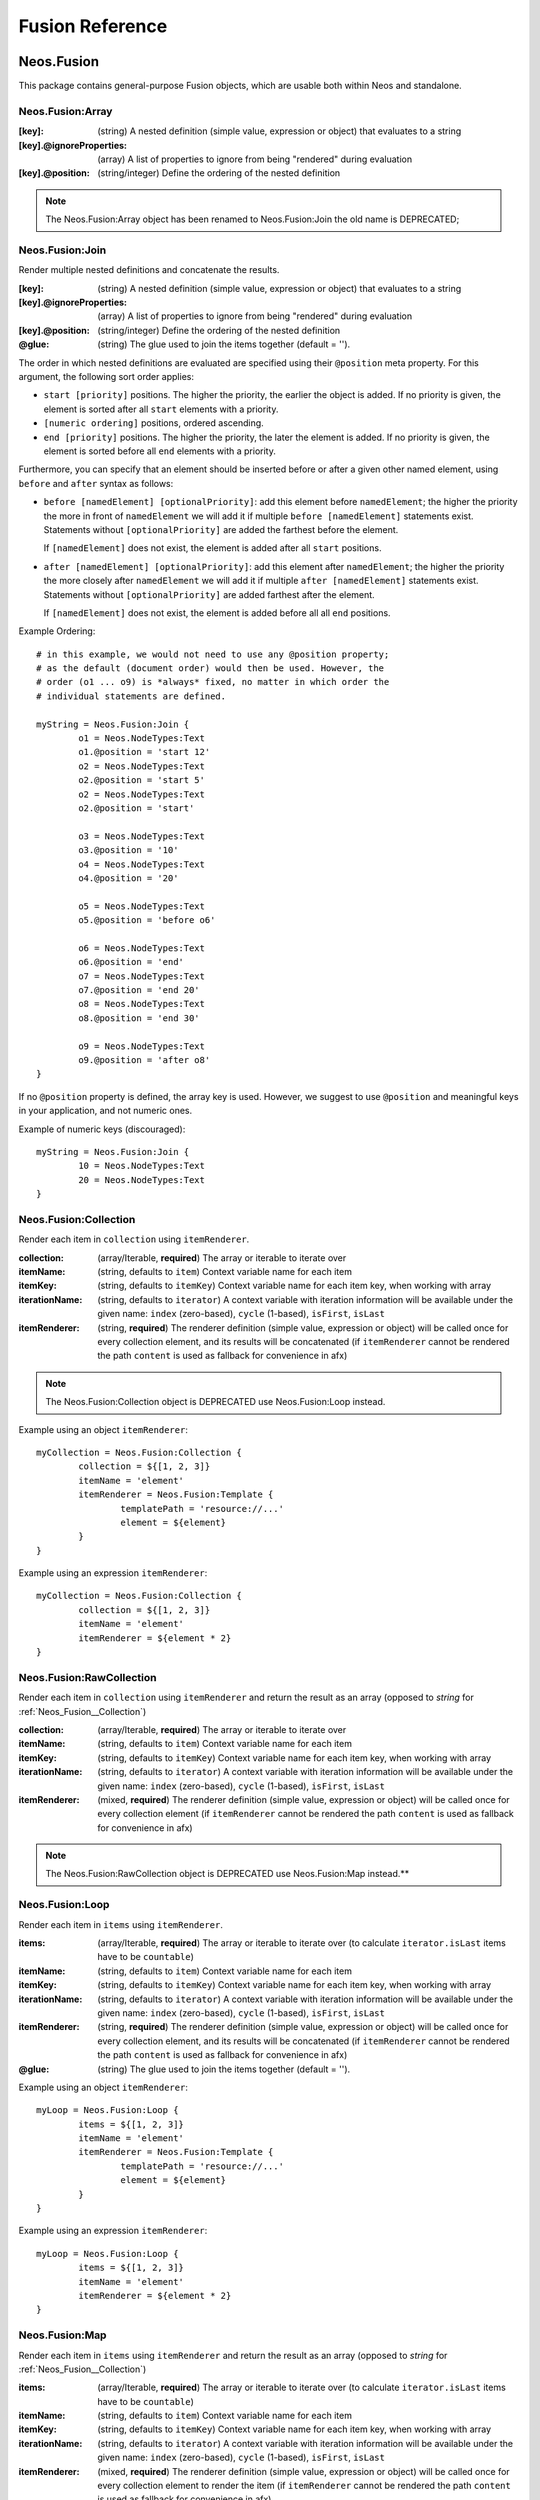 .. _neos-Fusion-reference:

================
Fusion Reference
================

Neos.Fusion
===========

This package contains general-purpose Fusion objects, which are usable both within Neos and standalone.

.. _Neos_Fusion__Array:

Neos.Fusion:Array
-----------------

:[key]: (string) A nested definition (simple value, expression or object) that evaluates to a string
:[key].@ignoreProperties: (array) A list of properties to ignore from being "rendered" during evaluation
:[key].@position: (string/integer) Define the ordering of the nested definition

.. note:: The Neos.Fusion:Array object has been renamed to Neos.Fusion:Join the old name is DEPRECATED;

.. _Neos_Fusion__Join:

Neos.Fusion:Join
----------------

Render multiple nested definitions and concatenate the results.

:[key]: (string) A nested definition (simple value, expression or object) that evaluates to a string
:[key].@ignoreProperties: (array) A list of properties to ignore from being "rendered" during evaluation
:[key].@position: (string/integer) Define the ordering of the nested definition
:@glue: (string) The glue used to join the items together (default = '').

The order in which nested definitions are evaluated are specified using their
``@position`` meta property. For this argument, the following sort order applies:

* ``start [priority]`` positions. The higher the priority, the earlier
  the object is added. If no priority is given, the element is sorted after all
  ``start`` elements with a priority.
* ``[numeric ordering]`` positions, ordered ascending.
* ``end [priority]`` positions. The higher the priority, the later the element is
  added. If no priority is given, the element is sorted before all ``end`` elements
  with a priority.

Furthermore, you can specify that an element should be inserted before or after a given
other named element, using ``before`` and ``after`` syntax as follows:

* ``before [namedElement] [optionalPriority]``: add this element before ``namedElement``;
  the higher the priority the more in front of ``namedElement`` we will add it if multiple
  ``before [namedElement]`` statements exist. Statements without ``[optionalPriority]``
  are added the farthest before the element.

  If ``[namedElement]`` does not exist, the element is added after all ``start`` positions.

* ``after [namedElement] [optionalPriority]``: add this element after ``namedElement``;
  the higher the priority the more closely after ``namedElement`` we will add it if multiple
  ``after [namedElement]`` statements exist. Statements without ``[optionalPriority]``
  are added farthest after the element.

  If ``[namedElement]`` does not exist, the element is added before all all ``end`` positions.

Example Ordering::

	# in this example, we would not need to use any @position property;
	# as the default (document order) would then be used. However, the
	# order (o1 ... o9) is *always* fixed, no matter in which order the
	# individual statements are defined.

	myString = Neos.Fusion:Join {
		o1 = Neos.NodeTypes:Text
		o1.@position = 'start 12'
		o2 = Neos.NodeTypes:Text
		o2.@position = 'start 5'
		o2 = Neos.NodeTypes:Text
		o2.@position = 'start'

		o3 = Neos.NodeTypes:Text
		o3.@position = '10'
		o4 = Neos.NodeTypes:Text
		o4.@position = '20'

		o5 = Neos.NodeTypes:Text
		o5.@position = 'before o6'

		o6 = Neos.NodeTypes:Text
		o6.@position = 'end'
		o7 = Neos.NodeTypes:Text
		o7.@position = 'end 20'
		o8 = Neos.NodeTypes:Text
		o8.@position = 'end 30'

		o9 = Neos.NodeTypes:Text
		o9.@position = 'after o8'
	}

If no ``@position`` property is defined, the array key is used. However, we suggest
to use ``@position`` and meaningful keys in your application, and not numeric ones.

Example of numeric keys (discouraged)::

	myString = Neos.Fusion:Join {
		10 = Neos.NodeTypes:Text
		20 = Neos.NodeTypes:Text
	}


.. _Neos_Fusion__Collection:

Neos.Fusion:Collection
----------------------

Render each item in ``collection`` using ``itemRenderer``.

:collection: (array/Iterable, **required**) The array or iterable to iterate over
:itemName: (string, defaults to ``item``) Context variable name for each item
:itemKey: (string, defaults to ``itemKey``) Context variable name for each item key, when working with array
:iterationName: (string, defaults to ``iterator``) A context variable with iteration information will be available under the given name: ``index`` (zero-based), ``cycle`` (1-based), ``isFirst``, ``isLast``
:itemRenderer: (string, **required**) The renderer definition (simple value, expression or object) will be called once for every collection element, and its results will be concatenated (if ``itemRenderer`` cannot be rendered the path ``content`` is used as fallback for convenience in afx)

.. note:: The Neos.Fusion:Collection object is DEPRECATED use Neos.Fusion:Loop instead.

Example using an object ``itemRenderer``::

	myCollection = Neos.Fusion:Collection {
		collection = ${[1, 2, 3]}
		itemName = 'element'
		itemRenderer = Neos.Fusion:Template {
			templatePath = 'resource://...'
			element = ${element}
		}
	}


Example using an expression ``itemRenderer``::

	myCollection = Neos.Fusion:Collection {
		collection = ${[1, 2, 3]}
		itemName = 'element'
		itemRenderer = ${element * 2}
	}

.. _Neos_Fusion__RawCollection:

Neos.Fusion:RawCollection
-------------------------

Render each item in ``collection`` using ``itemRenderer`` and return the result as an array (opposed to *string* for :ref:`Neos_Fusion__Collection`)

:collection: (array/Iterable, **required**) The array or iterable to iterate over
:itemName: (string, defaults to ``item``) Context variable name for each item
:itemKey: (string, defaults to ``itemKey``) Context variable name for each item key, when working with array
:iterationName: (string, defaults to ``iterator``) A context variable with iteration information will be available under the given name: ``index`` (zero-based), ``cycle`` (1-based), ``isFirst``, ``isLast``
:itemRenderer: (mixed, **required**) The renderer definition (simple value, expression or object) will be called once for every collection element (if ``itemRenderer`` cannot be rendered the path ``content`` is used as fallback for convenience in afx)

.. note:: The Neos.Fusion:RawCollection object is DEPRECATED use Neos.Fusion:Map instead.**

.. _Neos_Fusion__Loop:

Neos.Fusion:Loop
----------------

Render each item in ``items`` using ``itemRenderer``.

:items: (array/Iterable, **required**) The array or iterable to iterate over (to calculate ``iterator.isLast`` items have to be ``countable``)
:itemName: (string, defaults to ``item``) Context variable name for each item
:itemKey: (string, defaults to ``itemKey``) Context variable name for each item key, when working with array
:iterationName: (string, defaults to ``iterator``) A context variable with iteration information will be available under the given name: ``index`` (zero-based), ``cycle`` (1-based), ``isFirst``, ``isLast``
:itemRenderer: (string, **required**) The renderer definition (simple value, expression or object) will be called once for every collection element, and its results will be concatenated (if ``itemRenderer`` cannot be rendered the path ``content`` is used as fallback for convenience in afx)
:@glue: (string) The glue used to join the items together (default = '').

Example using an object ``itemRenderer``::

	myLoop = Neos.Fusion:Loop {
		items = ${[1, 2, 3]}
		itemName = 'element'
		itemRenderer = Neos.Fusion:Template {
			templatePath = 'resource://...'
			element = ${element}
		}
	}


Example using an expression ``itemRenderer``::

	myLoop = Neos.Fusion:Loop {
		items = ${[1, 2, 3]}
		itemName = 'element'
		itemRenderer = ${element * 2}
	}

.. _Neos_Fusion__Map:

Neos.Fusion:Map
---------------

Render each item in ``items`` using ``itemRenderer`` and return the result as an array (opposed to *string* for :ref:`Neos_Fusion__Collection`)

:items: (array/Iterable, **required**) The array or iterable to iterate over (to calculate ``iterator.isLast`` items have to be ``countable``)
:itemName: (string, defaults to ``item``) Context variable name for each item
:itemKey: (string, defaults to ``itemKey``) Context variable name for each item key, when working with array
:iterationName: (string, defaults to ``iterator``) A context variable with iteration information will be available under the given name: ``index`` (zero-based), ``cycle`` (1-based), ``isFirst``, ``isLast``
:itemRenderer: (mixed, **required**) The renderer definition (simple value, expression or object) will be called once for every collection element to render the item (if ``itemRenderer`` cannot be rendered the path ``content`` is used as fallback for convenience in afx)
:keyRenderer: (mixed, **optional**) The renderer definition (simple value, expression or object) will be called once for every collection element to render the key in the result collection.

.. _Neos_Fusion__Reduce:

Neos.Fusion:Reduce
------------------

Reduce the given items to a single value by using ``itemReducer``.

:items: (array/Iterable, **required**) The array or iterable to iterate over (to calculate ``iterator.isLast`` items have to be ``countable``)
:itemName: (string, defaults to ``item``) Context variable name for each item
:itemKey: (string, defaults to ``itemKey``) Context variable name for each item key, when working with array
:carryName: (string, defaults to ``carry``) Context variable that contains the result of the last iteration
:iterationName: (string, defaults to ``iterator``) A context variable with iteration information will be available under the given name: ``index`` (zero-based), ``cycle`` (1-based), ``isFirst``, ``isLast``
:itemReducer: (mixed, **required**) The reducer definition (simple value, expression or object) that will be applied for every item.
:initialValue: (mixed, defaults to ``null``) The value that is passed to the first iteration or returned if the items are empty

.. _Neos_Fusion__Case:

Neos.Fusion:Case
----------------

**Conditionally evaluate** nested definitions.

Evaluates all nested definitions until the first ``condition`` evaluates to ``TRUE``. The Case object will
evaluate to a result using either ``renderer``, ``renderPath`` or ``type`` on the matching definition.

:[key]: A matcher definition
:[key].condition: (boolean, **required**) A simple value, expression or object that will be used as a condition for this matcher
:[key].type: (string) Object type to render (as string)
:[key].element.*: (mixed) Properties for the rendered object (when using ``type``)
:[key].renderPath: (string) Relative or absolute path to render, overrules ``type``
:[key].renderer: (mixed) Rendering definition (simple value, expression or object), overrules ``renderPath`` and ``type``
:[key].@position: (string/integer) Define the ordering of the nested definition

Simple Example::

	myCase = Neos.Fusion:Case {
		someCondition {
			condition = ${q(node).is('[instanceof MyNamespace:My.Special.SuperType]')}
			type = 'MyNamespace:My.Special.Type'
		}

		otherCondition {
			@position = 'start'
			condition = ${q(documentNode).property('layout') == 'special'}
			renderer = ${'<marquee>' + q(node).property('content') + '</marquee>'}
		}

		fallback {
			condition = ${true}
			renderPath = '/myPath'
		}
	}

The ordering of matcher definitions can be specified with the ``@position`` property (see :ref:`Neos_Fusion__Array`).
Thus, the priority of existing matchers (e.g. the default Neos document rendering) can be changed by setting or
overriding the ``@position`` property.

.. note:: The internal ``Neos.Fusion:Matcher`` object type is used to evaluate the matcher definitions which
   is based on the ``Neos.Fusion:Renderer``.

.. _Neos_Fusion__Renderer:

Neos.Fusion:Renderer
--------------------

The Renderer object will evaluate to a result using either ``renderer``, ``renderPath`` or ``type`` from the configuration.

:type: (string) Object type to render (as string)
:element.*: (mixed) Properties for the rendered object (when using ``type``)
:renderPath: (string) Relative or absolute path to render, overrules ``type``
:renderer: (mixed) Rendering definition (simple value, expression or object), overrules ``renderPath`` and ``type``

Simple Example::

	myCase = Neos.Fusion:Renderer {
		type = 'Neos.Fusion:Value'
		element.value = 'hello World'
	}

.. note:: This is especially handy if the prototype that should be rendered is determined via eel or passed via @context.

.. _Neos_Fusion__Debug:

Neos.Fusion:Debug
-----------------

Shows the result of Fusion Expressions directly.

:title: (optional) Title for the debug output
:plaintext: (boolean) If set true, the result will be shown as plaintext
:[key]: (mixed) A nested definition (simple value, expression or object), ``[key]`` will be used as key for the resulting output

Example::

  valueToDebug = "hello neos world"
  valueToDebug.@process.debug = Neos.Fusion:Debug {
        title = 'Debug of hello world'

        # Additional values for debugging
        documentTitle = ${q(documentNode).property('title')}
        documentPath = ${documentNode.path}
  }

  # the initial value is not changed, so you can define the Debug prototype anywhere in your Fusion code

.. _Neos_Fusion__DebugConsole:

Neos.Fusion:DebugConsole
-----------------

Wraps the given value with a script tag to print it to the browser console.
When used as process the script tag is appended to the processed value.

:title: (optional) Title for the debug output
:value: (mixed) The value to print to the console
:method: (string, optional) The method to call on the browser console object
:[key]: (mixed) Other arguments to pass to the console method

Example::

  renderer.@process.debug = Neos.Fusion:Debug.Console {
    title = 'My props'
    value = ${props}
    method = 'table'
  }

Multiple values::

  renderer.@process.debug = Neos.Fusion:Debug.Console {
    value = ${props.foo}
    otherValue = ${props.other}
    thirdValue = ${props.third}
  }

Color usage::

  renderer.@process.debug = Neos.Fusion:Debug.Console {
    value = ${'%c' + node.identifier}
    color = 'color: red'
  }

.. _Neos_Fusion__Component:

Neos.Fusion:Component
---------------------

Create a component

:[key]: (mixed) The public API of your component: Lazy evaluated props that will be available inside the current component's scope under the context ``props`` (is iterable)
:@private.[key]: (mixed) Can only be set inside the root component declaration: Lazy evaluated private props that will be available inside the current component's scope under the context ``private`` (is not iterable / is only a proxy)
:renderer: (mixed, **required**) The value which gets rendered

.. note:: The context ``props`` and ``private`` is only available in the components scope
   The component's scope will be available inside the `renderer` and `@private` and will extend inwards until inside another component's renderer
   That means inside `@private` it's even allowed to reference another private prop (be carefully of circular references, though!)
   But normal props are not inside the component's scope and thus cannot reference each other or ``private``

Example::

  prototype(Vendor.Site:Component) < prototype(Neos.Fusion:Component) {
      title = 'Hello World'
      titleTagName = 'h1'
      bold = false

      @private {
          computedTitle = ${String.toLowercase(props.title)}
          funnyTitle = Neos.Fusion:Value {
              value = ${props.titleTagName + " " + private.computedTitle}
          }
      }

      renderer = Neos.Fusion:Tag {
          attributes.class {
              component = 'component'
              bold = ${props.bold && 'component--bold'}
          }
          content = Neos.Fusion:Join {
              headline = Neos.Fusion:Tag {
                  tagName = ${props.titleTagName}
                  content = ${private.funnyTitle}
              }
              // nestedComponentScope = Neos.Fusion:Component {
              //   prop1 = ${props.title} // works
              //   renderer = ${props.title} // doest work!
              // }
  			}
      }
  }

.. _Neos_Fusion__Fragment:

Neos.Fusion:Fragment
--------------------

A fragment is a component that renders the given `content` without additional markup.
That way conditions can be defined for bigger chunks of afx instead of single tags.

:content: (string) The value which gets rendered

Example::

	renderer = afx`
		<Neos.Fusion:Fragment @if.isEnabled={props.enable}>
			<h1>Example</h1>
			<h2>Content</h2>
		</Neos.Fusion:Fragment>
	`

.. _Neos_Fusion__Augmenter:

Neos.Fusion:Augmenter
---------------------

Modify given html content and add attributes. The augmenter can be used as processor or as a standalone prototype

:content: (string) The content that shall be augmented
:fallbackTagName: (string, defaults to ``div``) If no single tag that can be augmented is found the content is wrapped into the fallback-tag before augmentation
:[key]: All other fusion properties are added to the html content as html attributes

Example as a standalone augmenter::

	augmentedContent = Neos.Fusion:Augmenter {

		content = Neos.Fusion:Join {
			title = Neos.Fusion:Tag {
				@if.hasContent = ${this.content}
				tagName = 'h2'
				content = ${q(node).property('title')}
			}
			text = Neos.Fusion:Tag {
				@if.hasContent = ${this.content}
				tagName = 'p'
				content = ${q(node).property('text')}
			}
		}

		fallbackTagName = 'header'

		class = 'header'
		data-foo = 'bar'
	}

Example as a processor augmenter::

	augmentedContent = Neos.Fusion:Tag {
		tagName = 'h2'
		content = 'Hello World'
		@process.augment = Neos.Fusion:Augmenter {
				class = 'header'
				data-foo = 'bar'
		}
	}

.. _Neos_Fusion__Template:

Neos.Fusion:Template
--------------------

Render a *Fluid template* specified by ``templatePath``.

:templatePath: (string, **required**) Path and filename for the template to be rendered, often a ``resource://`` URI
:partialRootPath: (string) Path where partials are found on the file system
:layoutRootPath: (string) Path where layouts are found on the file system
:sectionName: (string) The Fluid ``<f:section>`` to be rendered, if given
:[key]: (mixed) All remaining properties are directly passed into the Fluid template as template variables

Example::

	myTemplate = Neos.Fusion:Template {
		templatePath = 'resource://My.Package/Private/Templates/FusionObjects/MyTemplate.html'
		someDataAvailableInsideFluid = 'my data'
	}

	<div class="hero">
		{someDataAvailableInsideFluid}
	</div>

.. _Neos_Fusion__Value:

Neos.Fusion:Value
-----------------

Evaluate any value as a Fusion object

:value: (mixed, **required**) The value to evaluate

Example::

	myValue = Neos.Fusion:Value {
		value = 'Hello World'
	}

.. note:: Most of the time this can be simplified by directly assigning the value instead of using the ``Value`` object.

.. _Neos_Fusion__Match:

Neos.Fusion:Match
-----------------

Matches the given subject to a value

:@subject: (string, **required**) The subject to match
:@default: (mixed) The default to return when no match was found
:[key]: (mixed) Definition list, the keys will be matched to the subject and their value returned.

Example::

	myValue = Neos.Fusion:Match {
		@subject = 'hello'
		@default = 'World?'
		hello = 'Hello World'
		bye = 'Goodbye world'
	}

.. note:: This can be used to simplify many usages of :ref:`Neos_Fusion__Case` when the subject is a string.

.. _Neos_Fusion__Memo:

Neos.Fusion:Memo
-----------------

Returns the result of previous calls with the same "discriminator"

:discriminator: (string, **required**) Cache identifier
:value: (mixed) The value to evaluate and store for future calls during rendering

Example::

  prototype(My.Vendor:Expensive.Calculation) < prototype(Neos.Fusion:Memo) {
    discriminator = 'expensive-calculation'
    value = ${1+2}
  }

.. _Neos_Fusion__RawArray:

Neos.Fusion:RawArray
--------------------

Evaluate nested definitions as an array (opposed to *string* for :ref:`Neos_Fusion__Array`)

:[key]: (mixed) A nested definition (simple value, expression or object), ``[key]`` will be used for the resulting array key
:[key].@position: (string/integer) Define the ordering of the nested definition

.. tip:: For simple cases an expression with an array literal ``${[1, 2, 3]}`` might be easier to read

.. note:: The Neos.Fusion:RawArray object has been renamed to Neos.Fusion:DataStructure the old name is DEPRECATED;

.. _Neos_Fusion__Tag:


Neos.Fusion:DataStructure
--------------------

Evaluate nested definitions as an array (opposed to *string* for :ref:`Neos_Fusion__Array`)

:[key]: (mixed) A nested definition (simple value, expression or object), ``[key]`` will be used for the resulting array key
:[key].@position: (string/integer) Define the ordering of the nested definition

.. tip:: For simple cases an expression with an array literal ``${[1, 2, 3]}`` might be easier to read

.. _Neos_Fusion__Tag:

Neos.Fusion:Tag
---------------

Render an HTML tag with attributes and optional body

:tagName: (string) Tag name of the HTML element, defaults to ``div``
:omitClosingTag: (boolean) Whether to render the element ``content`` and the closing tag, defaults to ``FALSE``
:selfClosingTag: (boolean) Whether the tag is a self-closing tag with no closing tag. Will be resolved from ``tagName`` by default, so default HTML tags are treated correctly.
:content: (string) The inner content of the element, will only be rendered if the tag is not self-closing and the closing tag is not omitted
:attributes: (iterable) Tag attributes as key-value pairs. Default is ``Neos.Fusion:DataStructure``. If a non iterable is returned the value is casted to string.
:allowEmptyAttributes: (boolean) Whether empty attributes (HTML5 syntax) should be used for empty, false or null attribute values. By default this is ``true``

Example:
^^^^^^^^

::

	htmlTag = Neos.Fusion:Tag {
		tagName = 'html'
		omitClosingTag = TRUE

		attributes {
			version = 'HTML+RDFa 1.1'
			xmlns = 'http://www.w3.org/1999/xhtml'
		}
	}

Evaluates to::

	<html version="HTML+RDFa 1.1" xmlns="http://www.w3.org/1999/xhtml">

.. _Neos_Fusion__Attributes:

Neos.Fusion:Attributes
----------------------

A Fusion object to render HTML tag attributes. This object is used by the :ref:`Neos_Fusion__Tag` object to
render the attributes of a tag. But it's also useful standalone to render extensible attributes in a Fluid template.

:[key]: (string) A single attribute, array values are joined with whitespace. Boolean values will be rendered as an empty or absent attribute.
:@allowEmpty: (boolean) Whether empty attributes (HTML5 syntax) should be used for empty, false or null attribute values

.. note:: The ``Neos.Fusion:Attributes`` object is DEPRECATED in favor of a solution inside Neos.Fusion:Tag which takes attributes
   as ``Neos.Fusion:DataStructure`` now. If you have to render attributes as string without a tag you can use
   ``Neos.Fusion:Join`` with ``@glue` but you will have to concatenate array attributes yourself.

Example:
^^^^^^^^

::

	attributes = Neos.Fusion:Attributes {
		foo = 'bar'
		class = Neos.Fusion:DataStructure {
			class1 = 'class1'
			class2 = 'class2'
		}
	}

Evaluates to::

	foo="bar" class="class1 class2"

Unsetting an attribute:
^^^^^^^^^^^^^^^^^^^^^^^

It's possible to unset an attribute by assigning ``false`` or ``${null}`` as a value. No attribute will be rendered for
this case.

.. _Neos_Fusion__Http_Message:

Neos.Fusion:Http.Message
------------------------

A prototype based on :ref:`Neos_Fusion__Array` for rendering an HTTP message (response). It should be used to
render documents since it generates a full HTTP response and allows to override the HTTP status code and headers.

:httpResponseHead: (:ref:`Neos_Fusion__Http_ResponseHead`) An HTTP response head with properties to adjust the status and headers, the position in the ``Array`` defaults to the very beginning
:[key]: (string) A nested definition (see :ref:`Neos_Fusion__Array`)

Example:
^^^^^^^^

::

	// Page extends from Http.Message
	//
	// prototype(Neos.Neos:Page) < prototype(Neos.Fusion:Http.Message)
	//
	page = Neos.Neos:Page {
		httpResponseHead.headers.Content-Type = 'application/json'
	}

.. _Neos_Fusion__Http_ResponseHead:

Neos.Fusion:Http.ResponseHead
-----------------------------

A helper object to render the head of an HTTP response

:statusCode: (integer) The HTTP status code for the response, defaults to ``200``
:headers.*: (string) An HTTP header that should be set on the response, the property name (e.g. ``headers.Content-Type``) will be used for the header name

.. _Neos_Fusion__ActionUri:

Neos.Fusion:ActionUri
---------------------

Built a URI to a controller action

:request: (ActionRequest, defaults to the the current ``request``) The action request the uri is build from.
:package: (string) The package key (e.g. ``'My.Package'``)
:subpackage: (string) The subpackage, empty by default
:controller: (string) The controller name (e.g. ``'Registration'``)
:action: (string) The action name (e.g. ``'new'``)
:arguments: (array) Arguments to the action by named key
:format: (string) An optional request format (e.g. ``'html'``)
:section: (string) An optional fragment (hash) for the URI
:additionalParams: (array) Additional URI query parameters by named key
:addQueryString: (boolean) Whether to keep the query parameters of the current URI
:argumentsToBeExcludedFromQueryString: (array) Query parameters to exclude for ``addQueryString``
:absolute: (boolean) Whether to create an absolute URI

Example::

	uri = Neos.Fusion:ActionUri {
		package = 'My.Package'
		controller = 'Registration'
		action = 'new'
	}

A special case is generating URIs for links to Neos modules. In this case often the option `request = ${request.mainRequest}` is needed
when linking to a controller outside of the context of the current subrequest.

Link to the content module::

	uri = Neos.Fusion:ActionUri {
		request = ${request.mainRequest}
		package="Neos.Neos.Ui"
		controller="Backend"
		action = 'index'
		arguments.node = ${documentNode}
	}

Link to backend modules (other than `content`)::

	uri = Neos.Fusion:ActionUri {
		request = ${request.mainRequest}
		action = "index"
		package = "Neos.Neos"
		controller = "Backend\\Module"
		arguments {
			module = 'administration/sites'
			moduleArguments {
				@action = 'edit'
				site = ${site}
			}
		}
	}

.. _Neos_Fusion__UriBuilder:

Neos.Fusion:UriBuilder
----------------------

Built a URI to a controller action

:package: (string) The package key (e.g. ``'My.Package'``)
:subpackage: (string) The subpackage, empty by default
:controller: (string) The controller name (e.g. ``'Registration'``)
:action: (string) The action name (e.g. ``'new'``)
:arguments: (array) Arguments to the action by named key
:format: (string) An optional request format (e.g. ``'html'``)
:section: (string) An optional fragment (hash) for the URI
:additionalParams: (array) Additional URI query parameters by named key
:addQueryString: (boolean) Whether to keep the query parameters of the current URI
:argumentsToBeExcludedFromQueryString: (array) Query parameters to exclude for ``addQueryString``
:absolute: (boolean) Whether to create an absolute URI

.. note:: The use of ``Neos.Fusion:UriBuilder`` is deprecated. Use :ref:`_Neos_Fusion__ActionUri` instead.

Example::

	uri = Neos.Fusion:UriBuilder {
		package = 'My.Package'
		controller = 'Registration'
		action = 'new'
	}

.. _Neos_Fusion__ResourceUri:

Neos.Fusion:ResourceUri
-----------------------

Build a URI to a static or persisted resource

:path: (string) Path to resource, either a path relative to ``Public`` and ``package`` or a ``resource://`` URI
:package: (string) The package key (e.g. ``'My.Package'``)
:resource: (Resource) A ``Resource`` object instead of ``path`` and ``package``
:localize: (boolean) Whether resource localization should be used, defaults to ``true``

Example::

	scriptInclude = Neos.Fusion:Tag {
		tagName = 'script'
		attributes {
			src = Neos.Fusion:ResourceUri {
				path = 'resource://My.Package/Public/Scripts/App.js'
			}
		}
	}

.. _Neos_Fusion__Link_Action:

Neos.Fusion:Link.Action
-----------------------

Renders a link pointing to a controller/action

:content: (string) content of the link tag
:href: (string, default :ref:`Neos_Fusion__ActionUri`) The href for the link tag
:[key]: (string) Other attributes for the link tag

Example::

	link = Neos.Fusion:Link.Action {
		content = "register"
		class="action-link"
		href.package = 'My.Package'
		href.controller = 'Registration'
		href.action = 'new'
	}

	link = afx`
		<Neos.Fusion:Link.Action class="action-link" href.package="My.Package" href.controller="Registration" href.action="new">
			register
		</Neos.Fusion:Link.Action>
	`

Link to the content-module in afx::

 <Neos.Fusion:Link.Action
		href.request={request.mainRequest}
		href.action="index"
		href.package="Neos.Neos.Ui"
		href.controller="Backend"
		href.arguments.node={node}
	>
		to content module
	</Neos.Fusion:Link.Action>

Link to backend-modules other than the content-module::

	<Neos.Fusion:Link.Action
		href.request={request.mainRequest}
		href.action="index"
		href.package="Neos.Neos"
		href.controller="Backend\\Module"
		href.arguments.module='administration/sites'
		href.arguments.moduleArguments.@action='index'
	>
		to site module
	</Neos.Fusion:Link.Action>

.. _Neos_Fusion__Link_Resource:

Neos.Fusion:Link.Resource
-------------------------

Renders a link pointing to a resource

:content: (string) content of the link tag
:href: (string,  default :ref:`Neos_Fusion__ResouceUri`) The href for the link tag
:[key]: (string) Other attributes for the link tag

Example::

	link = afx`
		<Neos.Fusion:Link.Resource class="resource-link" href.path="resource://Some.Package/Public/Images/SomeImage.png">
			Some Link
		</Neos.Fusion:Link.Resource>
	`

Neos.Fusion:CanRender
---------------------

Check whether a Fusion prototype can be rendered. For being renderable a prototype must exist and have an implementation class, or inherit from an existing renderable prototype. The implementation class can be defined indirectly via base prototypes.

:type: (string) The prototype name that is checked
:path: (string) The fusion path name that is checked

Example::

	canRender = Neos.Fusion:CanRender {
		type = 'My.Package:Prototype'
	}

Neos.Neos Fusion Objects
=============================

The Fusion objects defined in the Neos package contain all Fusion objects which
are needed to integrate a site. Often, it contains generic Fusion objects
which do not need a particular node type to work on.

.. _Neos_Neos__Page:

Neos.Neos:Page
--------------
Subclass of :ref:`Neos_Fusion__Http_Message`, which is based on :ref:`Neos_Fusion__Array`. Main entry point
into rendering a page; responsible for rendering the ``<html>`` tag and everything inside.

:doctype: (string) Defaults to ``<!DOCTYPE html>``
:htmlTag: (:ref:`Neos_Fusion__Tag`) The opening ``<html>`` tag
:htmlTag.attributes: (:ref:`Neos_Fusion__Attributes`) Attributes for the ``<html>`` tag
:headTag: (:ref:`Neos_Fusion__Tag`) The opening ``<head>`` tag
:head: (:ref:`Neos_Fusion__Array`) HTML markup for the ``<head>`` tag
:head.titleTag: (:ref:`Neos_Fusion__Tag`) The ``<title>`` tag
:head.javascripts: (:ref:`Neos_Fusion__Array`) Script includes in the head should go here
:head.stylesheets: (:ref:`Neos_Fusion__Array`) Link tags for stylesheets in the head should go here
:body.templatePath: (string) Path to a fluid template for the page body
:bodyTag: (:ref:`Neos_Fusion__Tag`) The opening ``<body>`` tag
:bodyTag.attributes: (:ref:`Neos_Fusion__Attributes`) Attributes for the ``<body>`` tag
:body: (:ref:`Neos_Fusion__Template`) HTML markup for the ``<body>`` tag
:body.javascripts: (:ref:`Neos_Fusion__Array`) Body footer JavaScript includes
:body.[key]: (mixed) Body template variables

Examples:
^^^^^^^^^

Rendering a simple page:
""""""""""""""""""""""""

::

	page = Page
	page.body.templatePath = 'resource://My.Package/Private/MyTemplate.html'
	// the following line is optional, but recommended for base CSS inclusions etc
	page.body.sectionName = 'main'

Rendering content in the body:
""""""""""""""""""""""""""""""

Fusion::

	page.body {
		sectionName = 'body'
		content.main = PrimaryContent {
			nodePath = 'main'
		}
	}

Fluid::

	<html>
		<body>
			<f:section name="body">
				<div class="container">
					{content.main -> f:format.raw()}
				</div>
			</f:section>
		</body>
	</html

Including stylesheets from a template section in the head:
""""""""""""""""""""""""""""""""""""""""""""""""""""""""""

::

	page.head.stylesheets.mySite = Neos.Fusion:Template {
		templatePath = 'resource://My.Package/Private/MyTemplate.html'
		sectionName = 'stylesheets'
	}


Adding body attributes with ``bodyTag.attributes``:
"""""""""""""""""""""""""""""""""""""""""""""""""""

::

	page.bodyTag.attributes.class = 'body-css-class1 body-css-class2'


.. _Neos_Neos__ContentCollection:

Neos.Neos:ContentCollection
---------------------------

Render nested content from a ``ContentCollection`` node. Individual nodes are rendered using the
:ref:`Neos_Neos__ContentCase` object.

:nodePath: (string, **required**) The relative node path of the ``ContentCollection`` (e.g. ``'main'``)
:@context.node: (Node) The content collection node, resolved from ``nodePath`` by default
:tagName: (string) Tag name for the wrapper element
:attributes: (:ref:`Neos_Fusion__Attributes`) Tag attributes for the wrapper element

Example::

	page.body {
		content {
			main = Neos.Neos:PrimaryContent {
				nodePath = 'main'
			}
			footer = Neos.Neos:ContentCollection {
				nodePath = 'footer'
			}
		}
	}

.. _Neos_Neos__PrimaryContent:

Neos.Neos:PrimaryContent
------------------------

Primary content rendering, extends :ref:`Neos_Fusion__Case`. This is a prototype that can be used from packages
to extend the default content rendering (e.g. to handle specific document node types).

:nodePath: (string, **required**) The relative node path of the ``ContentCollection`` (e.g. ``'main'``)
:default: Default matcher that renders a ContentCollection
:[key]: Additional matchers (see :ref:`Neos_Fusion__Case`)

Example for basic usage::

	page.body {
		content {
			main = Neos.Neos:PrimaryContent {
				nodePath = 'main'
			}
		}
	}

Example for custom matcher::

	prototype(Neos.Neos:PrimaryContent) {
		myArticle {
			condition = ${q(node).is('[instanceof My.Site:Article]')}
			renderer = My.Site:ArticleRenderer
		}
	}

.. _Neos_Neos__ContentCase:

Neos.Neos:ContentCase
---------------------

Render a content node, extends :ref:`Neos_Fusion__Case`. This is a prototype that is used by the default content
rendering (:ref:`Neos_Neos__ContentCollection`) and can be extended to add custom matchers.

:default: Default matcher that renders a prototype of the same name as the node type name
:[key]: Additional matchers (see :ref:`Neos_Fusion__Case`)

.. _Neos_Neos__Content:

Neos.Neos:Content
-----------------

Base type to render content nodes, extends :ref:`Neos_Fusion__Template`. This prototype is extended by the
auto-generated Fusion to define prototypes for each node type extending ``Neos.Neos:Content``.

:templatePath: (string) The template path and filename, defaults to ``'resource://[packageKey]/Private/Templates/NodeTypes/[nodeType].html'`` (for auto-generated prototypes)
:[key]: (mixed) Template variables, all node type properties are available by default (for auto-generated prototypes)
:attributes: (:ref:`Neos_Fusion__Attributes`) Extensible attributes, used in the default templates

Example::

	prototype(My.Package:MyContent) < prototype(Neos.Neos:Content) {
		templatePath = 'resource://My.Package/Private/Templates/NodeTypes/MyContent.html'
		# Auto-generated for all node type properties
		# title = ${q(node).property('title')}
	}


.. _Neos_Neos__ContentComponent:

Neos.Neos:ContentComponent
--------------------------

Base type to render component based content-nodes, extends :ref:`Neos_Fusion__Component`.
Features the same API as :ref:`Neos_Fusion__Component`, but it adds content element wrapping, so the node is correctly detected by the Neos.Ui


.. _Neos_Neos__Editable:

Neos.Neos:Editable
------------------

Create an editable tag for a property. In the frontend, only the content of the property gets rendered.

:node: (node) A node instance that should be used to read the property. Default to `${node}`
:property: (string) The name of the property which should be accessed
:block: (boolean) Decides if the editable tag should be a block element (`div`) or an inline element (`span`). Default to `true`


Example::

	title = Neos.Neos:Editable {
		property = 'title'
		block = false
	}


.. _Neos_Neos__Plugin:

Neos.Neos:Plugin
----------------

Base type to render plugin content nodes or static plugins. A *plugin* is a Flow controller that can implement
arbitrary logic.

:package: (string, **required**) The package key (e.g. `'My.Package'`)
:subpackage: (string) The subpackage, defaults to empty
:controller: (array) The controller name (e.g. 'Registration')
:action: (string) The action name, defaults to `'index'`
:argumentNamespace: (string) Namespace for action arguments, will be resolved from node type by default
:[key]: (mixed) Pass an internal argument to the controller action (access with argument name ``__key``)

Example::

	prototype(My.Site:Registration) < prototype(Neos.Neos:Plugin) {
		package = 'My.Site'
		controller = 'Registration'
	}

Example with argument passed to controller action::

  prototype(My.Site:Registration) < prototype(Neos.Neos:Plugin) {
    package = 'My.Site'
    controller = 'Registration'
    action = 'register'
    additionalArgument = 'foo'
  }

Get argument in controller action::

  public function registerAction()
  {
    $additionalArgument = $this->request->getInternalArgument('__additionalArgument');
    [...]
  }

.. _Neos_Neos__Menu:

Neos.Neos:Menu
--------------

Render a menu with items for nodes. Extends :ref:`Neos_Fusion__Template`.

:templatePath: (string) Override the template path
:entryLevel: (integer) Start the menu at the given depth
:maximumLevels: (integer) Restrict the maximum depth of items in the menu (relative to ``entryLevel``)
:startingPoint: (Node) The parent node of the first menu level (defaults to ``node`` context variable)
:lastLevel: (integer) Restrict the menu depth by node depth (relative to site node)
:filter: (string) Filter items by node type (e.g. ``'!My.Site:News,Neos.Neos:Document'``), defaults to ``'Neos.Neos:Document'``
:renderHiddenInIndex: (boolean) Whether nodes with ``hiddenInIndex`` should be rendered, defaults to ``false``
:itemCollection: (array) Explicitly set the Node items for the menu (alternative to ``startingPoints`` and levels)
:attributes: (:ref:`Neos_Fusion__Attributes`) Extensible attributes for the whole menu
:normal.attributes: (:ref:`Neos_Fusion__Attributes`) Attributes for normal state
:active.attributes: (:ref:`Neos_Fusion__Attributes`) Attributes for active state
:current.attributes: (:ref:`Neos_Fusion__Attributes`) Attributes for current state

.. note:: The ``items`` of the ``Menu`` are internally calculated with the prototype :ref:`Neos_Neos__MenuItems` which
   you can use directly aswell.

Menu item properties:
^^^^^^^^^^^^^^^^^^^^^

:node: (Node) A node instance (with resolved shortcuts) that should be used to link to the item
:originalNode: (Node) Original node for the item
:state: (string) Menu state of the item: ``'normal'``, ``'current'`` (the current node) or ``'active'`` (ancestor of current node)
:label: (string) Full label of the node
:menuLevel: (integer) Menu level the item is rendered on

Examples:
^^^^^^^^^

Custom menu template:
"""""""""""""""""""""

::

	menu = Neos.Neos:Menu {
		entryLevel = 1
		maximumLevels = 3
		templatePath = 'resource://My.Site/Private/Templates/FusionObjects/MyMenu.html'
	}

Menu including site node:
"""""""""""""""""""""""""

::

	menu = Neos.Neos:Menu {
		itemCollection = ${q(site).add(q(site).children('[instanceof Neos.Neos:Document]')).get()}
	}

Menu with custom starting point:
""""""""""""""""""""""""""""""""

::

	menu = Neos.Neos:Menu {
		entryLevel = 2
		maximumLevels = 1
		startingPoint = ${q(site).children('[uriPathSegment="metamenu"]').get(0)}
	}

.. _Neos_Neos__BreadcrumbMenu:

Neos.Neos:BreadcrumbMenu
------------------------

Render a breadcrumb (ancestor documents), based on :ref:`Neos_Neos__Menu`.

Example::

	breadcrumb = Neos.Neos:BreadcrumbMenu

.. note:: The ``items`` of the ``BreadcrumbMenu`` are internally calculated with the prototype :ref:`Neos_Neos__MenuItems` which
   you can use directly aswell.

.. _Neos_Neos__DimensionMenu:
.. _Neos_Neos__DimensionsMenu:

Neos.Neos:DimensionsMenu
------------------------

Create links to other node variants (e.g. variants of the current node in other dimensions) by using this Fusion object.

If the ``dimension`` setting is given, the menu will only include items for this dimension, with all other configured
dimension being set to the value(s) of the current node. Without any ``dimension`` being configured, all possible
variants will be included.

If no node variant exists for the preset combination, a ``NULL`` node will be included in the item with a state ``absent``.

:dimension: (optional, string): name of the dimension which this menu should be based on. Example: "language".
:presets: (optional, array): If set, the presets rendered will be taken from this list of preset identifiers
:includeAllPresets: (boolean, default **false**) If TRUE, include all presets, not only allowed combinations
:renderHiddenInIndex: (boolean, default **true**) If TRUE, render nodes which are marked as "hidded-in-index"

In the template for the menu, each ``item`` has the following properties:

:node: (Node) A node instance (with resolved shortcuts) that should be used to link to the item
:state: (string) Menu state of the item: ``normal``, ``current`` (the current node), ``absent``
:label: (string) Label of the item (the dimension preset label)
:menuLevel: (integer) Menu level the item is rendered on
:dimensions: (array) Dimension values of the node, indexed by dimension name
:targetDimensions: (array) The target dimensions, indexed by dimension name and values being arrays with ``value``, ``label`` and ``isPinnedDimension``

.. note:: The ``DimensionMenu`` is an alias to ``DimensionsMenu``, available for compatibility reasons only.

.. note:: The ``items`` of the ``DimensionsMenu`` are internally calculated with the prototype :ref:`Neos_Neos__DimensionsMenuItems` which
   you can use directly aswell.

Examples
^^^^^^^^

Minimal Example, outputting a menu with all configured dimension combinations::

	variantMenu = Neos.Neos:DimensionsMenu

This example will create two menus, one for the 'language' and one for the 'country' dimension::

	languageMenu = Neos.Neos:DimensionsMenu {
		dimension = 'language'
	}
	countryMenu = Neos.Neos:DimensionsMenu {
		dimension = 'country'
	}

If you only want to render a subset of the available presets or manually define a specific order for a menu,
you can override the "presets"::

	languageMenu = Neos.Neos:DimensionsMenu {
		dimension = 'language'
		presets = ${['en_US', 'de_DE']} # no matter how many languages are defined, only these two are displayed.
	}

In some cases, it can be good to ignore the availability of variants when rendering a dimensions menu. Consider a
situation with two independent menus for country and language, where the following variants of a node exist
(language / country):

- english / Germany
- german / Germany
- english / UK

If the user selects UK, only english will be linked in the language selector. German is only available again, if the
user switches back to Germany first. This can be changed by setting the ``includeAllPresets`` option::

	languageMenu = Neos.Neos:DimensionsMenu {
		dimension = 'language'
		includeAllPresets = true
	}

Now the language menu will try to find nodes for all languages, if needed the menu items will point to a different
country than currently selected. The menu tries to find a node to link to by using the current preset for the language
(in this example) and the default presets for any other dimensions. So if fallback rules are in place and a node can be
found, it is used.

.. note:: The ``item.targetDimensions`` will contain the "intended" dimensions, so that information can be used to
   inform the user about the potentially unexpected change of dimensions when following  such a link.

Only if the current node is not available at all (even after considering default presets with their fallback rules),
no node be assigned (so no link will be created and the items will have the ``absent`` state.)

.. _Neos_Neos__MenuItems:

Neos.Neos:MenuItems
-------------------

Create a list of menu-items items for nodes.

:entryLevel: (integer) Start the menu at the given depth
:maximumLevels: (integer) Restrict the maximum depth of items in the menu (relative to ``entryLevel``)
:startingPoint: (Node) The parent node of the first menu level (defaults to ``node`` context variable)
:lastLevel: (integer) Restrict the menu depth by node depth (relative to site node)
:filter: (string) Filter items by node type (e.g. ``'!My.Site:News,Neos.Neos:Document'``), defaults to ``'Neos.Neos:Document'``
:renderHiddenInIndex: (boolean) Whether nodes with ``hiddenInIndex`` should be rendered, defaults to ``false``
:itemCollection: (array) Explicitly set the Node items for the menu (alternative to ``startingPoints`` and levels)
:itemUriRenderer: (:ref:`Neos_Neos__NodeUri`) prototype to use for rendering the URI of each item

MenuItems item properties:
^^^^^^^^^^^^^^^^^^^^^^^^^

:node: (Node) A node instance (with resolved shortcuts) that should be used to link to the item
:originalNode: (Node) Original node for the item
:state: (string) Menu state of the item: ``'normal'``, ``'current'`` (the current node) or ``'active'`` (ancestor of current node)
:label: (string) Full label of the node
:menuLevel: (integer) Menu level the item is rendered on
:uri: (string) Frontend URI of the node

Examples:
^^^^^^^^^

::

	menuItems = Neos.Neos:MenuItems {
		entryLevel = 1
		maximumLevels = 3
	}

MenuItems including site node:
""""""""""""""""""""""""""""""

::

	menuItems = Neos.Neos:MenuItems {
		itemCollection = ${q(site).add(q(site).children('[instanceof Neos.Neos:Document]')).get()}
	}

Menu with custom starting point:
""""""""""""""""""""""""""""""""

::

	menuItems = Neos.Neos:MenuItems {
		entryLevel = 2
		maximumLevels = 1
		startingPoint = ${q(site).children('[uriPathSegment="metamenu"]').get(0)}
	}

Menu with absolute uris:
""""""""""""""""""""""""

::

	menuItems = Neos.Neos:MenuItems {
		itemUriRenderer {
			absolute = true
		}
	}

.. _Neos_Neos__BreadcrumbMenuItems:

Neos.Neos:BreadcrumbMenuItems
-----------------------------

Create a list of of menu-items for a breadcrumb (ancestor documents), based on :ref:`Neos_Neos__MenuItems`.

Example::

	breadcrumbItems = Neos.Neos:BreadcrumbMenuItems

.. _Neos_Neos__DimensionsMenuItems:

Neos.Neos:DimensionsMenuItems
-----------------------------

Create a list of menu-items for other node variants (e.g. variants of the current node in other dimensions) by using this Fusion object.

If the ``dimension`` setting is given, the menu will only include items for this dimension, with all other configured
dimension being set to the value(s) of the current node. Without any ``dimension`` being configured, all possible
variants will be included.

If no node variant exists for the preset combination, a ``NULL`` node will be included in the item with a state ``absent``.

:dimension: (optional, string): name of the dimension which this menu should be based on. Example: "language".
:presets: (optional, array): If set, the presets rendered will be taken from this list of preset identifiers
:includeAllPresets: (boolean, default **false**) If TRUE, include all presets, not only allowed combinations
:renderHiddenInIndex: (boolean, default **true**) If TRUE, render nodes which are marked as "hidded-in-index"

Each ``item`` has the following properties:

:node: (Node) A node instance (with resolved shortcuts) that should be used to link to the item
:state: (string) Menu state of the item: ``normal``, ``current`` (the current node), ``absent``
:label: (string) Label of the item (the dimension preset label)
:menuLevel: (integer) Menu level the item is rendered on
:dimensions: (array) Dimension values of the node, indexed by dimension name
:targetDimensions: (array) The target dimensions, indexed by dimension name and values being arrays with ``value``, ``label`` and ``isPinnedDimension``

Examples
^^^^^^^^

Minimal Example, outputting a menu with all configured dimension combinations::

	variantMenuItems = Neos.Neos:DimensionsMenuItems

This example will create two menus, one for the 'language' and one for the 'country' dimension::

	languageMenuItems = Neos.Neos:DimensionsMenuItems {
		dimension = 'language'
	}
	countryMenuItems = Neos.Neos:DimensionsMenuItems {
		dimension = 'country'
	}

If you only want to render a subset of the available presets or manually define a specific order for a menu,
you can override the "presets"::

	languageMenuItems = Neos.Neos:DimensionsMenuItems {
		dimension = 'language'
		presets = ${['en_US', 'de_DE']} # no matter how many languages are defined, only these two are displayed.
	}

In some cases, it can be good to ignore the availability of variants when rendering a dimensions menu. Consider a
situation with two independent menus for country and language, where the following variants of a node exist
(language / country):

- english / Germany
- german / Germany
- english / UK

If the user selects UK, only english will be linked in the language selector. German is only available again, if the
user switches back to Germany first. This can be changed by setting the ``includeAllPresets`` option::

	languageMenuItems = Neos.Neos:DimensionsMenuItems {
		dimension = 'language'
		includeAllPresets = true
	}

Now the language menu will try to find nodes for all languages, if needed the menu items will point to a different
country than currently selected. The menu tries to find a node to link to by using the current preset for the language
(in this example) and the default presets for any other dimensions. So if fallback rules are in place and a node can be
found, it is used.

.. note:: The ``item.targetDimensions`` will contain the "intended" dimensions, so that information can be used to
   inform the user about the potentially unexpected change of dimensions when following  such a link.

Only if the current node is not available at all (even after considering default presets with their fallback rules),
no node be assigned (so no link will be created and the items will have the ``absent`` state.)

.. _Neos_Neos__NodeUri:

Neos.Neos:NodeUri
-----------------

Build a URI to a node. Accepts the same arguments as the node link/uri view helpers.

:node: (string/Node) A node object or a node path (relative or absolute) or empty to resolve the current document node
:format: (string) An optional request format (e.g. ``'html'``)
:section: (string) An optional fragment (hash) for the URI
:additionalParams: (array) Additional URI query parameters.
:argumentsToBeExcludedFromQueryString: (array) Query parameters to exclude for ``addQueryString``
:addQueryString: (boolean) Whether to keep current query parameters, defaults to ``FALSE``
:absolute: (boolean) Whether to create an absolute URI, defaults to ``FALSE``
:baseNodeName: (string) Base node context variable name (for relative paths), defaults to ``'documentNode'``

Example::

	nodeLink = Neos.Neos:NodeUri {
		node = ${q(node).parent().get(0)}
	}


.. _Neos_Neos__NodeLink:

Neos.Neos:NodeLink
-----------------

Renders an anchor tag pointing to the node given via the argument. Based on :ref:`Neos_Neos__NodeUri`.
The link text is the node label, unless overridden.

:\*: All :ref:`Neos_Neos__NodeUri` properties
:attributes: (:ref:`Neos_Fusion__Attributes`) Link tag attributes
:content: (string) The label of the link, defaults to ``node.label``.

Example::

	nodeLink = Neos.Neos:NodeLink {
		node = ${q(node).parent().get(0)}
	}

.. note::
   By default no ``title`` is generated. By setting ``attributes.title = ${node.label}`` the label is rendered as title.

.. _Neos_Neos__ImageUri:

Neos.Neos:ImageUri
------------------

Get a URI to a (thumbnail) image for an asset.

:asset: (Asset) An asset object (``Image``, ``ImageInterface`` or other ``AssetInterface``)
:width: (integer) Desired width of the image
:maximumWidth: (integer) Desired maximum height of the image
:height: (integer) Desired height of the image
:maximumHeight: (integer) Desired maximum width of the image
:allowCropping: (boolean) Whether the image should be cropped if the given sizes would hurt the aspect ratio, defaults to ``FALSE``
:allowUpScaling: (boolean) Whether the resulting image size might exceed the size of the original image, defaults to ``FALSE``
:async: (boolean) Return asynchronous image URI in case the requested image does not exist already, defaults to ``FALSE``
:quality: (integer) Image quality, from 0 to 100
:format: (string) Format for the image, jpg, jpeg, gif, png, wbmp, xbm, webp and bmp are supported
:preset: (string) Preset used to determine image configuration, if set all other resize attributes will be ignored

Example::

	logoUri = Neos.Neos:ImageUri {
		asset = ${q(node).property('image')}
		width = 100
		height = 100
		allowCropping = TRUE
		allowUpScaling = TRUE
	}

.. _Neos_Neos__ImageTag:

Neos.Neos:ImageTag
------------------

Render an image tag for an asset.

:\*: All :ref:`Neos_Neos__ImageUri` properties
:attributes: (:ref:`Neos_Fusion__Attributes`) Image tag attributes

Per default, the attribute loading is set to ``'lazy'``. To fetch a resource immediately, you can set ``attributes.loading``
to ``null``, ``false`` or ``'eager'``.

Example::

	logoImage = Neos.Neos:ImageTag {
		asset = ${q(node).property('image')}
		maximumWidth = 400
		attributes.alt = 'A company logo'
	}

.. _Neos_Neos__ConvertUris:

Neos.Neos:ConvertUris
---------------------

Convert internal node and asset URIs (``node://...`` or ``asset://...``) in a string to public URIs and allows for
overriding the target attribute for external links and resource links.

:value: (string) The string value, defaults to the ``value`` context variable to work as a processor by default
:node: (Node) The current node as a reference, defaults to the ``node`` context variable
:externalLinkTarget: (string) Override the target attribute for external links, defaults to ``_blank``. Can be disabled with an empty value.
:resourceLinkTarget: (string) Override the target attribute for resource links, defaults to ``_blank``. Can be disabled with an empty value.
:forceConversion: (boolean) Whether to convert URIs in a non-live workspace, defaults to ``FALSE``
:absolute: (boolean) Can be used to convert node URIs to absolute links, defaults to ``FALSE``
:setNoOpener: (boolean) Sets the rel="noopener" attribute to external links, which is good practice, defaults to ``TRUE``
:setExternal: (boolean) Sets the rel="external" attribute to external links. Defaults to ``TRUE``

Example::

	prototype(My.Site:Special.Type) {
		title.@process.convertUris = Neos.Neos:ConvertUris
	}

.. _TYPO3_Neos__ContentElementWrapping:

Neos.Neos:ContentElementWrapping
--------------------------------

Processor to augment rendered HTML code with node metadata that allows the Neos UI to select the node and show
node properties in the inspector. This is especially useful if your renderer prototype is not derived from ``Neos.Neos:Content``.

The processor expects being applied on HTML code with a single container tag that is augmented.

:node: (Node) The node of the content element. Optional, will use the Fusion context variable ``node`` by default.

Example::

	prototype(Vendor.Site:ExampleContent) {
		value = '<div>Example</div>'

		# The following line must not be removed as it adds required meta data
		# to edit content elements in the backend
		@process.contentElementWrapping = Neos.Neos:ContentElementWrapping {
			@position = 'end'
		}
	}


.. _TYPO3_Neos__ContentElementEditable:

Neos.Neos:ContentElementEditable
--------------------------------

Processor to augment an HTML tag with metadata for inline editing to make a rendered representation of a property editable.

The processor expects beeing applied to an HTML tag with the content of the edited property.

:node: (Node) The node of the content element. Optional, will use the Fusion context variable ``node`` by default.
:property: (string) Node property that should be editable

Example::

	renderer = Neos.Fusion:Tag {
		tagName = 'h1'
		content = ${q(node).property('title')}
		@process.contentElementEditableWrapping = Neos.Neos:ContentElementEditable {
			property = 'title'
		}
	}

